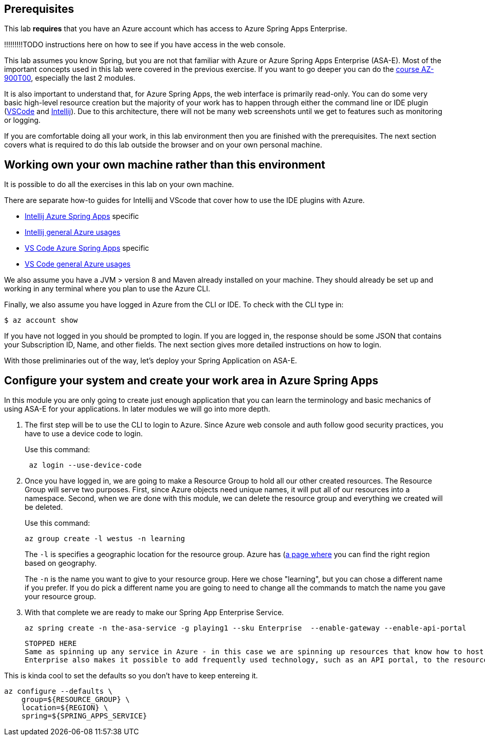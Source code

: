 
== Prerequisites

This lab *requires* that you have an Azure account which has access to Azure Spring Apps Enterprise.

!!!!!!!!!TODO instructions here on how to see if you have access in the web console.

This lab assumes you know Spring, but you are not that familiar with Azure or Azure Spring Apps Enterprise (ASA-E). Most of the important concepts used in this lab were covered in the previous exercise. If you want to go deeper you can do the https://docs.microsoft.com/en-us/training/courses/az-900t00[course AZ-900T00], especially the last 2 modules.

It is also important to understand that, for Azure Spring Apps, the web interface is primarily read-only. You can do some very basic high-level resource creation but the majority of your work has to happen through either the command line or IDE plugin (https://code.visualstudio.com/docs/azure/extensions[VSCode] and https://plugins.jetbrains.com/plugin/8053-azure-toolkit-for-intellij[Intellij]). Due to this architecture, there will not be many web screenshots until we get to features such as monitoring or logging.

If you are comfortable doing all your work, in this lab environment then you are finished with the prerequisites. The next section covers what is required to do this lab outside the browser and on your own personal machine.

== Working own your own machine rather than this environment

It is possible to do all the exercises in this lab on your own machine.

There are separate how-to guides for Intellij and VScode that cover how to use the IDE plugins with Azure.

* https://docs.microsoft.com/en-us/azure/spring-apps/how-to-intellij-deploy-apps[Intellij Azure Spring Apps] specific
* https://docs.microsoft.com/en-us/azure/developer/java/toolkit-for-intellij/[Intellij general Azure usages]
* https://code.visualstudio.com/docs/java/java-spring-apps[VS Code Azure Spring Apps] specific
* https://code.visualstudio.com/docs/azure/extensions[VS Code general Azure usages]

We also assume you have a JVM &gt; version 8 and Maven already installed on your machine. They should already be set up and working in any terminal where you plan to use the Azure CLI.

Finally, we also assume you have logged in Azure from the CLI or IDE. To check with the CLI type in:

[source,console,role=execute,copy]
----
$ az account show

----

If you have not logged in you should be prompted to login. If you are logged in, the response should be some JSON that contains your Subscription ID, Name, and other fields. The next section gives more detailed instructions on how to login.

With those preliminaries out of the way, let's deploy your Spring Application on ASA-E.

== Configure your system and create your work area in Azure Spring Apps

In this module you are only going to create just enough application that you can learn the terminology and basic mechanics of using ASA-E for your applications. In later modules we will go into more depth.

. The first step will be to use the CLI to login to Azure. Since Azure web console and auth follow good security practices, you have to use a device code to login.
+
Use this command:
+
[source,console,role=execute,copy]
----
 az login --use-device-code
----
. Once you have logged in, we are going to make a Resource Group to hold all our other created resources. The Resource Group will serve two purposes. First, since Azure objects need unique names, it will put all of our resources into a namespace. Second, when we are done with this module, we can delete the resource group and everything we created will be deleted.
+
Use this command:
+
[source,console,role=execute,copy]
----
az group create -l westus -n learning
----
+
The `+-l+` is specifies a geographic location for the resource group. Azure has (https://azure.microsoft.com/en-us/explore/global-infrastructure/geographies/#geographies)[a page where] you can find the right region based on geography.
+
The `+-n+` is the name you want to give to your resource group. Here we chose "learning", but you can chose a different name if you prefer. If you do pick a different name you are going to need to change all the commands to match the name you gave your resource group.

. With that complete we are ready to make our Spring App Enterprise Service.
+
[source,console,role=execute,copy]
----
az spring create -n the-asa-service -g playing1 --sku Enterprise  --enable-gateway --enable-api-portal
----
 STOPPED HERE
 Same as spinning up any service in Azure - in this case we are spinning up resources that know how to host Spring, and other language runtimes.
 Enterprise also makes it possible to add frequently used technology, such as an API portal, to the resources spun up.

This is kinda cool to set the defaults so you don't have to keep entereing it.

[source,console]
----
az configure --defaults \
    group=${RESOURCE_GROUP} \
    location=${REGION} \
    spring=${SPRING_APPS_SERVICE}
----